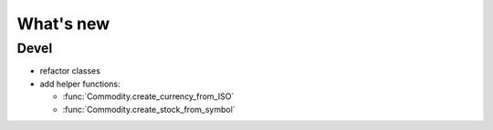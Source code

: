 What's new
==========

Devel
-----

.. py:currentmodule:: piecash.model_core.commodity

- refactor classes
- add helper functions:

  - :func:`Commodity.create_currency_from_ISO`
  - :func:`Commodity.create_stock_from_symbol`


